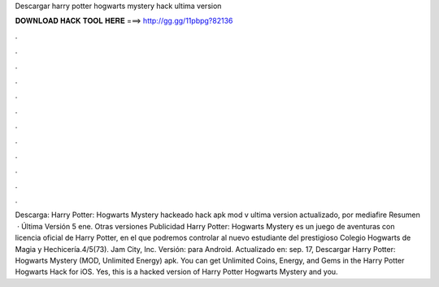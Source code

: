 Descargar harry potter hogwarts mystery hack ultima version

𝐃𝐎𝐖𝐍𝐋𝐎𝐀𝐃 𝐇𝐀𝐂𝐊 𝐓𝐎𝐎𝐋 𝐇𝐄𝐑𝐄 ===> http://gg.gg/11pbpg?82136

.

.

.

.

.

.

.

.

.

.

.

.

Descarga:  Harry Potter: Hogwarts Mystery hackeado hack apk mod v ultima version actualizado, por mediafire Resumen  · Última Versión 5 ene. Otras versiones Publicidad Harry Potter: Hogwarts Mystery es un juego de aventuras con licencia oficial de Harry Potter, en el que podremos controlar al nuevo estudiante del prestigioso Colegio Hogwarts de Magia y Hechicería.4/5(73). Jam City, Inc. Versión: para Android. Actualizado en: sep. 17, Descargar Harry Potter: Hogwarts Mystery (MOD, Unlimited Energy) apk. You can get Unlimited Coins, Energy, and Gems in the Harry Potter Hogwarts Hack for iOS. Yes, this is a hacked version of Harry Potter Hogwarts Mystery and you.